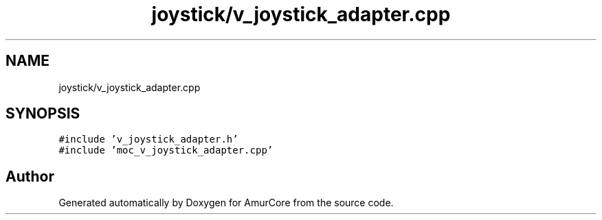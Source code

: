 .TH "joystick/v_joystick_adapter.cpp" 3 "Wed Apr 19 2023" "Version 1.0" "AmurCore" \" -*- nroff -*-
.ad l
.nh
.SH NAME
joystick/v_joystick_adapter.cpp
.SH SYNOPSIS
.br
.PP
\fC#include 'v_joystick_adapter\&.h'\fP
.br
\fC#include 'moc_v_joystick_adapter\&.cpp'\fP
.br

.SH "Author"
.PP 
Generated automatically by Doxygen for AmurCore from the source code\&.
